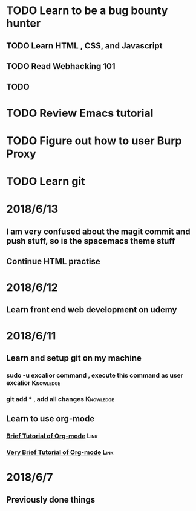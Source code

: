 # +TITLE My diary for daily accomplishment since 2018/6/11
* TODO Learn to be a bug bounty hunter
** TODO Learn HTML , CSS, and Javascript 
** TODO Read Webhacking 101
** TODO 
* TODO Review Emacs tutorial 
* TODO Figure out how to user Burp Proxy  
* TODO Learn git 






* 2018/6/13
** I am very confused about the magit commit and push stuff, so is the spacemacs theme stuff 
** Continue HTML practise

* 2018/6/12
** Learn front end web development on udemy 
** 
* 2018/6/11
** Learn and setup git on my machine 
*** sudo -u excalior command , execute this command as user excalior :Knowledge:   
*** git add * , add all changes :Knowledge: 
** Learn to use org-mode
*** [[http://www.cnblogs.com/Open_Source/archive/2011/07/17/2108747.html#sec-1][Brief Tutorial of Org-mode]] :Link: 
*** [[http://www.fuzihao.org/blog/2015/02/19/org-mode%25E6%2595%2599%25E7%25A8%258B/][Very Brief Tutorial of Org-mode]] :Link: 
* 2018/6/7
** Previously done things 

